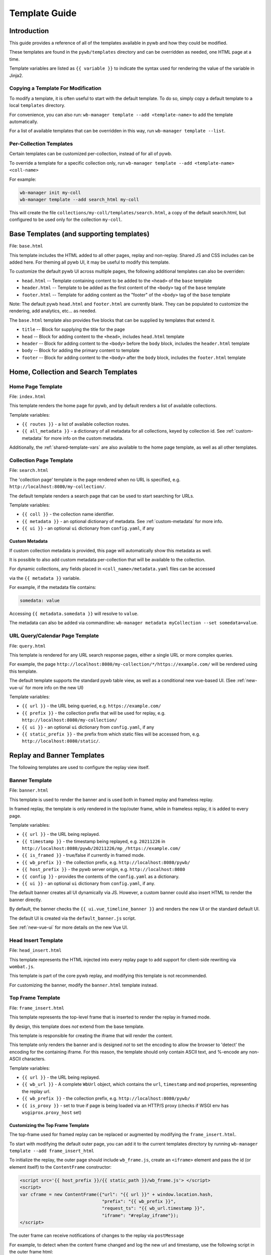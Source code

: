 .. _template-guide:

Template Guide
==============

Introduction
------------

This guide provides a reference of all of the templates available in pywb and how they could be modified.

These templates are found in the ``pywb/templates`` directory and can be overridden as needed, one HTML page at a time.

Template variables are listed as ``{{ variable }}`` to indicate the syntax used for rendering the value of the variable in Jinja2.

Copying a Template For Modification
^^^^^^^^^^^^^^^^^^^^^^^^^^^^^^^^^^^

To modify a template, it is often useful to start with the default template. To do so, simply copy a default template
to a local ``templates`` directory.

For convenience, you can also run: ``wb-manager template --add <template-name>`` to add the template automatically.

For a list of available templates that can be overridden in this way, run ``wb-manager template --list``.


Per-Collection Templates
^^^^^^^^^^^^^^^^^^^^^^^^

Certain templates can be customized per-collection, instead of for all of pywb.

To override a template for a specific collection only, run ``wb-manager template --add <template-name> <coll-name>``

For example:


.. code:: console
    
    wb-manager init my-coll
    wb-manager template --add search_html my-coll

This will create the file ``collections/my-coll/templates/search.html``, a copy of the default search.html, but configured to be used only
for the collection ``my-coll``.



Base Templates (and supporting templates)
-----------------------------------------

File: ``base.html``

This template includes the HTML added to all other pages, replay and non-replay. Shared JS and CSS includes can be added here.
For theming all pywb UI, it may be useful to modify this template.

To customize the default pywb UI across multiple pages, the following additional templates
can also be overriden:

* ``head.html`` -- Template containing content to be added to the ``<head>`` of the ``base`` template

* ``header.html`` -- Template to be added as the first content of the ``<body>`` tag of the ``base`` template

* ``footer.html`` -- Template for adding content as the "footer" of the ``<body>`` tag of the ``base`` template


Note: The default pywb ``head.html`` and ``footer.html`` are currently blank. They can be populated to customize the rendering, add analytics, etc... as needed.


The ``base.html`` template also provides five blocks that can be supplied by templates that extend it.

* ``title`` -- Block for supplying the title for the page

* ``head`` -- Block for adding content to the ``<head>``, includes ``head.html`` template

* ``header`` -- Block for adding content to the ``<body>`` before the ``body`` block, includes the ``header.html`` template

* ``body`` -- Block for adding the primary content to template

* ``footer`` -- Block for adding content to the ``<body>`` after the ``body`` block, includes the ``footer.html`` template


Home, Collection and Search Templates
-------------------------------------


Home Page Template
^^^^^^^^^^^^^^^^^^

File: ``index.html``

This template renders the home page for pywb, and by default renders a list of available collections.


Template variables:

* ``{{ routes }}`` - a list of available collection routes.

* ``{{ all_metadata }}`` - a dictionary of all metadata for all collections, keyed by collection id. See :ref:`custom-metadata` for more info on the custom metadata.


Additionally, the :ref:`shared-template-vars` are also available to the home page template, as well as all other templates.


Collection Page Template
^^^^^^^^^^^^^^^^^^^^^^^^

File: ``search.html``

The 'collection page' template is the page rendered when no URL is specified, e.g. ``http://localhost:8080/my-collection/``.

The default template renders a search page that can be used to start searching for URLs.

Template variables:

* ``{{ coll }}`` - the collection name identifier.

* ``{{ metadata }}`` - an optional dictionary of metadata. See :ref:`custom-metadata` for more info.

* ``{{ ui }}`` - an optional ``ui`` dictionary from ``config.yaml``, if any


.. _custom-metadata:

Custom Metadata
"""""""""""""""

If custom collection metadata is provided, this page will automatically show this metadata as well.

It is possible to also add custom metadata per-collection that will be available to the collection.

For dynamic collections, any fields placed in ``<coll_name>/metadata.yaml`` files can be accessed

via the ``{{ metadata }}`` variable.

For example, if the metadata file contains:

.. code:: yaml

    somedata: value

Accessing ``{{ metadata.somedata }}`` will resolve to ``value``.

The metadata can also be added via commandline: ``wb-manager metadata myCollection --set somedata=value``.


URL Query/Calendar Page Template
^^^^^^^^^^^^^^^^^^^^^^^^^^^^^^^^

File: ``query.html``

This template is rendered for any URL search response pages, either a single URL or more complex queries.

For example, the page ``http://localhost:8080/my-collection/*/https://example.com/`` will be rendered using this template.

The default template supports the standard pywb table view, as well as a conditional new vue-based UI. (See :ref:`new-vue-ui` for more info on the new UI)

Template variables:

* ``{{ url }}`` - the URL being queried, e.g. ``https://example.com/``

* ``{{ prefix }}`` - the collection prefix that will be used for replay, e.g. ``http://localhost:8080/my-collection/``

* ``{{ ui }}`` - an optional ``ui`` dictionary from ``config.yaml``, if any

* ``{{ static_prefix }}`` - the prefix from which static files will be accessed from, e.g. ``http://localhost:8080/static/``.


Replay and Banner Templates
---------------------------

The following templates are used to configure the replay view itself.


Banner Template
^^^^^^^^^^^^^^^

File: ``banner.html``

This template is used to render the banner and is used both in framed replay and frameless replay.

In framed replay, the template is only rendered in the top/outer frame, while in frameless replay,
it is added to every page.

Template variables:

* ``{{ url }}`` - the URL being replayed.

* ``{{ timestamp }}`` - the timestamp being replayed, e.g. ``20211226`` in ``http://localhost:8080/pywb/20211226/mp_/https://example.com/``

* ``{{ is_framed }}`` - true/false if currently in framed mode.

* ``{{ wb_prefix }}`` - the collection prefix, e.g. ``http://localhost:8080/pywb/``

* ``{{ host_prefix }}`` - the pywb server origin, e.g. ``http://localhost:8080``

* ``{{ config }}`` - provides the contents of the ``config.yaml`` as a dictionary.

* ``{{ ui }}`` - an optional ``ui`` dictionary from ``config.yaml``, if any.


The default banner creates all UI dynamically via JS. However, a custom banner could also insert HTML to render the banner directly.

By default, the banner checks the ``{{ ui.vue_timeline_banner }}`` and renders the new UI or the standard default UI.

The default UI is created via the ``default_banner.js`` script.

See :ref:`new-vue-ui` for more details on the new Vue UI.


Head Insert Template
^^^^^^^^^^^^^^^^^^^^

File: ``head_insert.html``

This template represents the HTML injected into every replay page to add support for client-side rewriting via ``wombat.js``.

This template is part of the core pywb replay, and modifying this template is not recommended. 

For customizing the banner, modify the ``banner.html`` template instead.


Top Frame Template
^^^^^^^^^^^^^^^^^^

File: ``frame_insert.html``

This template represents the top-level frame that is inserted to render the replay in framed mode.

By design, this template does *not* extend from the base template.

This template is responsible for creating the iframe that will render the content.

This template only renders the banner and is designed *not* to set the encoding to allow the browser to 'detect' the encoding for the containing iframe.
For this reason, the template should only contain ASCII text, and %-encode any non-ASCII characters.

Template variables:

* ``{{ url }}`` - the URL being replayed.

* ``{{ wb_url }}`` - A complete ``WbUrl`` object, which contains the ``url``, ``timestamp`` and ``mod`` properties, representing the replay url.

* ``{{ wb_prefix }}`` - the collection prefix, e.g. ``http://localhost:8080/pywb/``

* ``{{ is_proxy }}`` - set to true if page is being loaded via an HTTP/S proxy (checks if WSGI env has ``wsgiprox.proxy_host`` set)



.. _custom-top-frame:

Customizing the Top Frame Template
""""""""""""""""""""""""""""""""""

The top-frame used for framed replay can be replaced or augmented
by modifying the ``frame_insert.html``.

To start with modifying the default outer page, you can add it to the current
templates directory by running ``wb-manager template --add frame_insert_html``

To initialize the replay, the outer page should include ``wb_frame.js``,
create an ``<iframe>`` element and pass the id (or element itself) to the ``ContentFrame`` constructor:

.. code-block:: html

  <script src='{{ host_prefix }}/{{ static_path }}/wb_frame.js'> </script>
  <script>
  var cframe = new ContentFrame({"url": "{{ url }}" + window.location.hash,
                                 "prefix": "{{ wb_prefix }}",
                                 "request_ts": "{{ wb_url.timestamp }}",
                                 "iframe": "#replay_iframe"});
  </script>


The outer frame can receive notifications of changes to the replay via ``postMessage``

For example, to detect when the content frame changed and log the new url and timestamp,
use the following script in the outer frame html:

.. code-block:: javascript

  window.addEventListener("message", function(event) {
    if (event.data.wb_type == "load" || event.data.wb_type == "replace-url") {
      console.log("New Url: " + event.data.url);
      console.log("New Timestamp: " + event.data.ts);
    }
  });

The ``load`` message is sent when a new page is first loaded, while ``replace-url`` is used
for url changes caused by content frame History navigation.


Error Templates
---------------

The following templates are used to render errors.


Page Not Found Template
^^^^^^^^^^^^^^^^^^^^^^^

File: ``not_found.html`` - template for 404 error pages.

This template is used to render any 404/page not found errors that can occur when loading a URL that is not in the web archive.

Template variables:

* ``{{ url }}`` - the URL of the page

* ``{{ wbrequest }}`` - the full ``WbRequest`` object which can be used to get additional info about the request.


(The default template checks ``{{ wbrequest and wbrequest.env.pywb_proxy_magic }}`` to determine if the request is via an :ref:`https-proxy` connection or a regular request).


Generic Error Template
^^^^^^^^^^^^^^^^^^^^^^

File: ``error.html`` - generic error template.


This template is used to render all other errors that are not 'page not found'.

Template variables:

*  ``{{ err_msg }}`` - a shorter error message indicating what went wrong.

*  ``{{ err_details }}`` - additional details about the error.




.. _shared-template-vars:

Shared Template Variables
-------------------------

The following template variables are available to all templates.

* ``{{ env }}`` - contains environment variables passed to pywb.

* ``{{ env.pywb_proxy_magic }}`` - if set, indicates pywb is accessed via proxy. See :ref:`https-proxy`

* ``{{ static_prefix }}`` - URL path to use for loading static files.


UI Configuration
^^^^^^^^^^^^^^^^

Starting with pywb 2.7.0, the ``ui`` block in ``config.yaml`` can contain any custom ui-specific settings.

This block is provided to the ``search.html``, ``query.html`` and ``banner.html`` templates.


Localization Globals
^^^^^^^^^^^^^^^^^^^^

The Localization system (see: :ref:`localization`) adds several additional template globals, to facilitate listing available locales and getting URLs to switch locales, including:

* ``{{ _Q() }}`` - a function used to mark certain text for localization, e.g. ``{{ _Q('localize this text') }}``

* ``{{ env.pywb_lang }}`` - indicates current locale language code used for localization.

* ``{{ locales }}`` - a list of all available locale language codes, used for iterating over all locales.

* ``{{ get_locale_prefixes() }}`` - a function which returns the prefixes to use to switch locales.

* ``{{ switch_locale() }}`` - a function used to render a URL to switch locale for the current page. Ex: ``<a href="{{ switch_locale(locale) }}">{{ locale }}</a>`` renders a link to switch to a specific locale.

